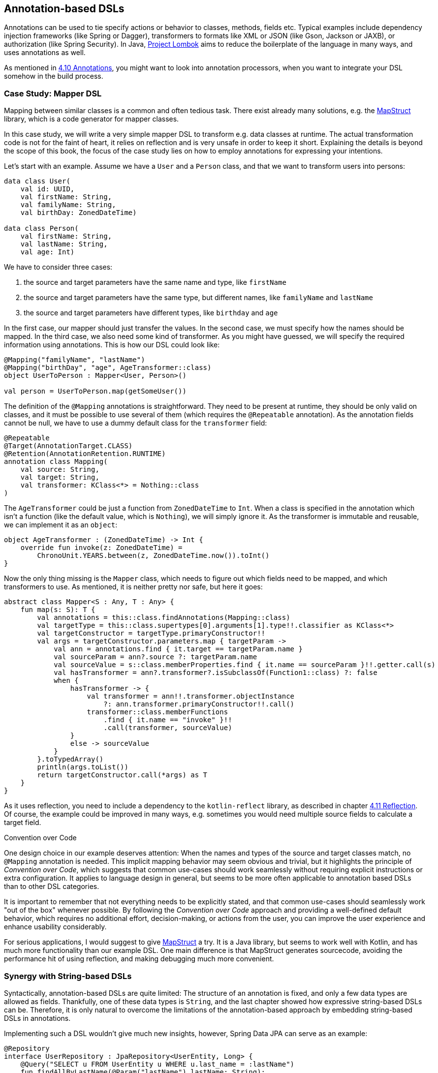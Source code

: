 == Annotation-based DSLs

Annotations can be used to tie specify actions or behavior to classes, methods, fields etc. Typical examples include dependency injection frameworks (like Spring or Dagger), transformers to formats like XML or JSON (like Gson, Jackson or JAXB), or authorization (like Spring Security). In Java, https://projectlombok.org/[Project Lombok] aims to reduce the boilerplate of the language in many ways, and uses annotations as well.

As mentioned in <<chapter-04_features.adoc#annotations,4.10 Annotations>>, you might want to look into annotation processors, when you want to integrate your DSL somehow in the build process.

=== Case Study: Mapper DSL

Mapping between similar classes is a common and often tedious task. There exist already many solutions, e.g. the https://mapstruct.org/[MapStruct] library, which is a code generator for mapper classes.

In this case study, we will write a very simple mapper DSL to transform e.g. data classes at runtime. The actual transformation code is not for the faint of heart, it relies on reflection and is very unsafe in order to keep it short. Explaining the details is beyond the scope of this book, the focus of the case study lies on how to employ annotations for expressing your intentions.

Let's start with an example. Assume we have a `User` and a `Person` class, and that we want to transform users into persons:

[source,kotlin]
----
data class User(
    val id: UUID,
    val firstName: String,
    val familyName: String,
    val birthDay: ZonedDateTime)

data class Person(
    val firstName: String,
    val lastName: String,
    val age: Int)
----

We have to consider three cases:

1. the source and target parameters have the same name and type, like `firstName`
2. the source and target parameters have the same type, but different names, like  `familyName` and `lastName`
3. the source and target parameters have different types, like `birthday` and `age`

In the first case, our mapper should just transfer the values. In the second case, we must specify how the names should be mapped. In the third case, we also need some kind of transformer. As you might have guessed, we will specify the required information using annotations. This is how our DSL could look like:

[source,kotlin]
----
@Mapping("familyName", "lastName")
@Mapping("birthDay", "age", AgeTransformer::class)
object UserToPerson : Mapper<User, Person>()

val person = UserToPerson.map(getSomeUser())
----

The definition of the `@Mapping` annotations is straightforward. They need to be present at runtime, they should be only valid on classes, and it must be possible to use several of them (which requires the `@Repeatable` annotation). As the annotation fields cannot be null, we have to use a dummy default class for the `transformer` field:

[source,kotlin]
----
@Repeatable
@Target(AnnotationTarget.CLASS)
@Retention(AnnotationRetention.RUNTIME)
annotation class Mapping(
    val source: String,
    val target: String,
    val transformer: KClass<*> = Nothing::class
)
----

The `AgeTransformer` could be just a function from `ZonedDateTime` to `Int`. When a class is specified in the annotation which isn't a function (like the default value, which is `Nothing`), we will simply ignore it. As the transformer is immutable and  reusable, we can implement it as an `object`:

[source,kotlin]
----
object AgeTransformer : (ZonedDateTime) -> Int {
    override fun invoke(z: ZonedDateTime) =
        ChronoUnit.YEARS.between(z, ZonedDateTime.now()).toInt()
}
----

Now the only thing missing is the `Mapper` class, which needs to figure out which fields need to be mapped, and which transformers to use. As mentioned, it is neither pretty nor safe, but here it goes:

[source,kotlin]
----
abstract class Mapper<S : Any, T : Any> {
    fun map(s: S): T {
        val annotations = this::class.findAnnotations(Mapping::class)
        val targetType = this::class.supertypes[0].arguments[1].type!!.classifier as KClass<*>
        val targetConstructor = targetType.primaryConstructor!!
        val args = targetConstructor.parameters.map { targetParam ->
            val ann = annotations.find { it.target == targetParam.name }
            val sourceParam = ann?.source ?: targetParam.name
            val sourceValue = s::class.memberProperties.find { it.name == sourceParam }!!.getter.call(s)
            val hasTransformer = ann?.transformer?.isSubclassOf(Function1::class) ?: false
            when {
                hasTransformer -> {
                    val transformer = ann!!.transformer.objectInstance
                        ?: ann.transformer.primaryConstructor!!.call()
                    transformer::class.memberFunctions
                        .find { it.name == "invoke" }!!
                        .call(transformer, sourceValue)
                }
                else -> sourceValue
            }
        }.toTypedArray()
        println(args.toList())
        return targetConstructor.call(*args) as T
    }
}
----

As it uses reflection, you need to include a dependency to the `kotlin-reflect` library, as described in chapter <<chapter-04_features.adoc#reflection,4.11 Reflection>>. Of course, the example could be improved in many ways, e.g. sometimes you would need multiple source fields to calculate a target field.

.((Convention over Code))
****
One design choice in our example deserves attention: When the names and types of the source and target classes match, no `@Mapping` annotation is needed. This implicit mapping behavior may seem obvious and trivial, but it highlights the principle of _Convention over Code_, which suggests that common use-cases should work seamlessly without requiring explicit instructions or extra configuration. It applies to language design in general, but seems to be more often applicable to annotation based DSLs than to other DSL categories.

It is important to remember that not everything needs to be explicitly stated, and that common use-cases should seamlessly work "out of the box" whenever possible. By following the _Convention over Code_ approach and providing a well-defined default behavior, which requires no additional effort, decision-making, or actions from the user, you can improve the user experience and enhance usability considerably.
****

For serious applications, I would suggest to give https://mapstruct.org[MapStruct] a try. It is a Java library, but seems to work well with Kotlin, and has much more functionality than our example DSL. One main difference is that MapStruct generates sourcecode, avoiding the performance hit of using reflection, and making debugging much more convenient.

=== Synergy with String-based DSLs

Syntactically, annotation-based DSLs are quite limited: The structure of an annotation is fixed, and only a few data types are allowed as fields. Thankfully, one of these data types is `String`, and the last chapter showed how expressive string-based DSLs can be. Therefore, it is only natural to overcome the limitations of the annotation-based approach by embedding string-based DSLs in annotations.

Implementing such a DSL wouldn't give much new insights, however, Spring Data JPA can serve as an example:

[source,kotlin]
----
@Repository
interface UserRepository : JpaRepository<UserEntity, Long> {
    @Query("SELECT u FROM UserEntity u WHERE u.last_name = :lastName")
    fun findAllByLastName(@Param("lastName") lastName: String):
       List<UserEntity>
}
----

The `@Query` annotation doesn't have fields for the `FROM` and `WHERE` clause, it allows to specify the whole query as a string (which is a DSL itself). In my opinion, this is clearly the better approach for this use-case.

=== Conclusion

In some cases, it can feel very natural to integrate a DSL in the existing user code, and use it to influence how certain structures are processed or translated. In these cases, annotation-based DSLs are a good choice. While these DSLs are often easy to use, the implementation overhead can be substantial. Another problem can be overusing annotations to the point of unreadability, and using annotations from different frameworks on the same class, method or property, which can be very confusing.

==== Preferable Use Cases

* Creating data
* Transforming data
* Execute actions
* Generating code
* Configuring systems
* Testing
* Logging

==== Rating

* image:2_sun.png[] - for Simplicity of DSL design
* image:2_sun.png[] - for Elegance
* image:4_sun.png[] - for Usability
* image:3_sun.png[] - for possible Applications

==== Pros & Cons

[cols="2a,2a"]
|===
|Pros |Cons

|* usage can feel very natural and intuitive
* uses a dedicated syntax
* can be a good way to mark exceptions (e.g. "don't serialize this field")

|* pollutes the host code
* can't be used for external code
* can clash with other annotation-based DSLs
* relies often heavily on reflection
* hard to debug in case of problems
|===


